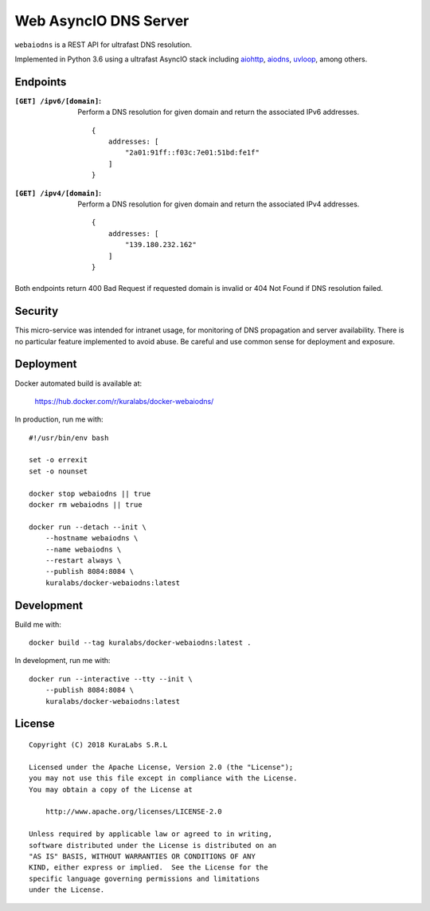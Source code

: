 ======================
Web AsyncIO DNS Server
======================

``webaiodns`` is a REST API for ultrafast DNS resolution.

Implemented in Python 3.6 using a ultrafast AsyncIO stack including aiohttp_,
aiodns_, uvloop_, among others.

.. _aiohttp: https://aiohttp.readthedocs.io/
.. _aiodns: https://github.com/saghul/aiodns
.. _uvloop: https://github.com/MagicStack/uvloop


Endpoints
=========

:``[GET] /ipv6/[domain]``:
 Perform a DNS resolution for given domain and return the associated IPv6
 addresses.

 ::

     {
         addresses: [
             "2a01:91ff::f03c:7e01:51bd:fe1f"
         ]
     }

:``[GET] /ipv4/[domain]``:
 Perform a DNS resolution for given domain and return the associated IPv4
 addresses.

 ::

     {
         addresses: [
             "139.180.232.162"
         ]
     }

Both endpoints return 400 Bad Request if requested domain is invalid or
404 Not Found if DNS resolution failed.


Security
========

This micro-service was intended for intranet usage, for monitoring of DNS
propagation and server availability. There is no particular feature implemented
to avoid abuse. Be careful and use common sense for deployment and exposure.


Deployment
==========

Docker automated build is available at:

    https://hub.docker.com/r/kuralabs/docker-webaiodns/

In production, run me with::

    #!/usr/bin/env bash

    set -o errexit
    set -o nounset

    docker stop webaiodns || true
    docker rm webaiodns || true

    docker run --detach --init \
        --hostname webaiodns \
        --name webaiodns \
        --restart always \
        --publish 8084:8084 \
        kuralabs/docker-webaiodns:latest


Development
===========

Build me with::

    docker build --tag kuralabs/docker-webaiodns:latest .

In development, run me with::

    docker run --interactive --tty --init \
        --publish 8084:8084 \
        kuralabs/docker-webaiodns:latest


License
=======

::

   Copyright (C) 2018 KuraLabs S.R.L

   Licensed under the Apache License, Version 2.0 (the "License");
   you may not use this file except in compliance with the License.
   You may obtain a copy of the License at

       http://www.apache.org/licenses/LICENSE-2.0

   Unless required by applicable law or agreed to in writing,
   software distributed under the License is distributed on an
   "AS IS" BASIS, WITHOUT WARRANTIES OR CONDITIONS OF ANY
   KIND, either express or implied.  See the License for the
   specific language governing permissions and limitations
   under the License.
